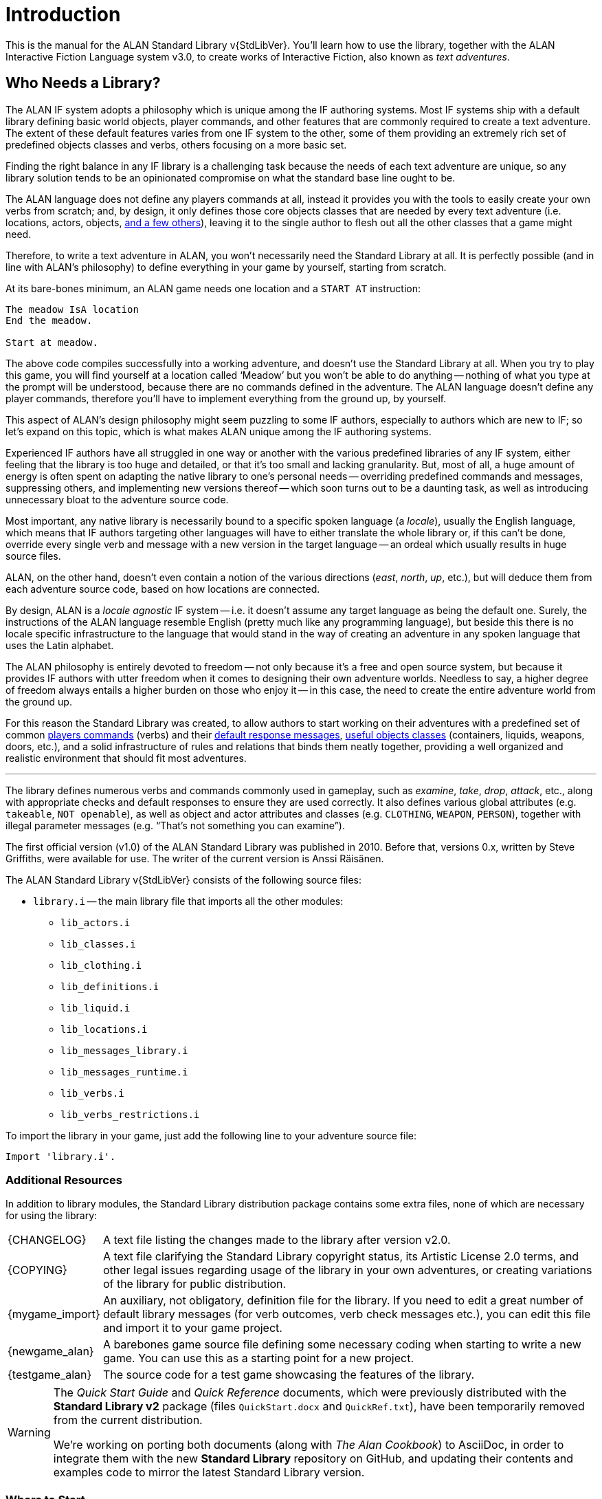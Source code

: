 ////
********************************************************************************
*                                                                              *
*                     ALAN Standard Library User's Manual                      *
*                                                                              *
*                                  Chapter 1                                   *
*                                                                              *
********************************************************************************
////

[preface]
[[ch.intro]]
= Introduction

// @NOTE: We should specify the actual ALAN version that the library was tested
// 		  against (either Alpha or Beta, depending if a new Beta was released).
// 		  Some of the bug fixes that resulted from bugs discovered during tests
// 		  tests and development might require the library to use updated ALAN
// 		  releases.

This is the manual for the ALAN Standard Library v{StdLibVer}.
You'll learn how to use the library, together with the ALAN Interactive Fiction Language system v3.0, to create works of Interactive Fiction, also known as _text adventures_.


[[sec.who-needs-library]]
== Who Needs a Library?

The ALAN IF system adopts a philosophy which is unique among the IF authoring systems.
Most IF systems ship with a default library defining basic world objects, player commands, and other features that are commonly required to create a text adventure.
The extent of these default features varies from one IF system to the other, some of them providing an extremely rich set of predefined objects classes and verbs, others focusing on a more basic set.

Finding the right balance in any IF library is a challenging task because the needs of each text adventure are unique, so any library solution tends to be an opinionated compromise on what the standard base line ought to be.

The ALAN language does not define any players commands at all, instead it provides you with the tools to easily create your own verbs from scratch; and, by design, it only defines those core objects classes that are needed by every text adventure (i.e. locations, actors, objects, <<fig.alan-classes,and a few others>>), leaving it to the single author to flesh out all the other classes that a game might need.

Therefore, to write a text adventure in ALAN, you won't necessarily need the Standard Library at all.
It is perfectly possible (and in line with ALAN's philosophy) to define everything in your game by yourself, starting from scratch.

At its bare-bones minimum, an ALAN game needs one location and a `START AT` instruction:

[source,alan]
--------------------------------------------------------------------------------
The meadow IsA location
End the meadow.

Start at meadow.
--------------------------------------------------------------------------------


The above code compiles successfully into a working adventure, and doesn't use the Standard Library at all.
When you try to play this game, you will find yourself at a location called '`Meadow`' but you won't be able to do anything -- nothing of what you type at the prompt will be understood, because there are no commands defined in the adventure.
The ALAN language doesn't define any player commands, therefore you'll have to implement everything from the ground up, by yourself.

This aspect of ALAN's design philosophy might seem puzzling to some IF authors, especially to authors which are new to IF; so let's expand on this topic, which is what makes ALAN unique among the IF authoring systems.

Experienced IF authors have all struggled in one way or another with the various predefined libraries of any IF system, either feeling that the library is too huge and detailed, or that it's too small and lacking granularity.
But, most of all, a huge amount of energy is often spent on adapting the native library to one's personal needs -- overriding predefined commands and messages, suppressing others, and implementing new versions thereof -- which soon turns out to be a daunting task, as well as introducing unnecessary bloat to the adventure source code.

Most important, any native library is necessarily bound to a specific spoken language (a _locale_), usually the English language, which means that IF authors targeting other languages will have to either translate the whole library or, if this can't be done, override every single verb and message with a new version in the target language -- an ordeal which usually results in huge source files.

ALAN, on the other hand, doesn't even contain a notion of the various directions (_east_, _north_, _up_, etc.), but will deduce them from each adventure source code, based on how locations are connected.

By design, ALAN is a _locale agnostic_ IF system -- i.e. it doesn't assume any target language as being the default one.
Surely, the instructions of the ALAN language resemble English (pretty much like any programming language), but beside this there is no locale specific infrastructure to the language that would stand in the way of creating an adventure in any spoken language that uses the Latin alphabet.

The ALAN philosophy is entirely devoted to freedom -- not only because it's a free and open source system, but because it provides IF authors with utter freedom when it comes to designing their own adventure worlds.
Needless to say, a higher degree of freedom always entails a higher burden on those who enjoy it -- in this case, the need to create the entire adventure world from the ground up.

For this reason the Standard Library was created, to allow authors to start working on their adventures with a predefined set of common <<table.verbs,players commands>> (verbs) and their <<ch.library-messages,default response messages>>, <<fig.library-classes,useful objects classes>> (containers, liquids, weapons, doors, etc.), and a solid infrastructure of rules and relations that binds them neatly together, providing a well organized and realistic environment that should fit most adventures.

'''

// -----------------------------------------------------------------------------

The library defines numerous verbs and commands commonly used in gameplay, such as _examine_, _take_, _drop_, _attack_, etc., along with appropriate checks and default responses to ensure they are used correctly.
It also defines various global attributes (e.g. `takeable`, `NOT openable`), as well as object and actor attributes and classes (e.g. `CLOTHING`, `WEAPON`, `PERSON`), together with illegal parameter messages (e.g. "`That's not something you can examine`").

The first official version (v1.0) of the ALAN Standard Library was published in 2010.
Before that, versions 0.x, written by Steve Griffiths, were available for use.
The writer of the current version is Anssi Räisänen.


The ALAN Standard Library v{StdLibVer} consists of the following source files:

* `library.i` -- the main library file that imports all the other modules:
** `lib_actors.i`
** `lib_classes.i`
** `lib_clothing.i`
** `lib_definitions.i`
** `lib_liquid.i`
** `lib_locations.i`
** `lib_messages_library.i`
** `lib_messages_runtime.i`
** `lib_verbs.i`
** `lib_verbs_restrictions.i`


To import the library in your game, just add the following line to your adventure source file:

[source,alan]
--------------------------------------------------------------------------------
Import 'library.i'.
--------------------------------------------------------------------------------


=== Additional Resources

In addition to library modules, the Standard Library distribution package contains some extra files, none of which are necessary for using the library:

// -----------------------------------------------------------------------------
// The entries in the following list are defined as attributes that expand to
// linkable and formatted text, in order to keep the list cleaner to read and
// work on. They are defined in "StdLibMan-inc_attributes.adoc".
//
// In the future we might define the links conditionally, based on the output
// backend (suppressing links in the PDF, or providing alternative links on the
// GH Pages website, etc.).
// -----------------------------------------------------------------------------

// @TODO: FIX LIST OF EXTRA LIB FILES!
// [ ] Some of these files will have different extensions soon.
// [ ] Fix the direct links to those files

// @TODO: MISSING ASSETS: The`quickref.text` and `quickstart.pdf` mentioned here
// 		  are not in the StdLib repository. These docs are outdated and need to
// 		  to be edited to match StdLib v2.2.0, and possibly also be ported to
//        AsciiDoc, so their output format will probably be HTML.

[horizontal]
{CHANGELOG} :: A text file listing the changes made to the library after version v2.0.

{COPYING} :: A text file clarifying the Standard Library copyright status, its Artistic License 2.0 terms, and other legal issues regarding usage of the library in your own adventures, or creating variations of the library for public distribution.

{mygame_import} :: An auxiliary, not obligatory, definition file for the library.
If you need to edit a great number of default library messages (for verb outcomes, verb check messages etc.), you can edit this file and import it to your game project.

{newgame_alan} :: A barebones game source file defining some necessary coding when starting to write a new game.
You can use this as a starting point for a new project.

{testgame_alan} :: The source code for a test game showcasing the features of the library.

// @TEMPORARILY REMOVED: Assets that won't be included until they've been updated
//                       to the latest StdLib version, and/or ported to AsciiDoc:
////
`quickref.text`   :: A quick summary of the library features and how to use them.

`quickstart.pdf`  :: A quick summary for starting to use the library.
////

[WARNING]
============================
The _Quick Start Guide_ and _Quick Reference_ documents, which were previously distributed with the *Standard Library v2* package (files `QuickStart.docx` and `QuickRef.txt`), have been temporarily removed from the current distribution.

We're working on porting both documents (along with _The Alan Cookbook_) to AsciiDoc, in order to integrate them with the new *Standard Library* repository on GitHub, and updating their contents and examples code to mirror the latest Standard Library version.
============================



=== Where to Start

Some guidelines on how to approach reading this manual, based on your knowledge and experience of the ALAN language, or lack thereof.



==== ALAN Newbies

[big]#_Where to start if you’re a complete newbie to ALAN IF._#

If you've never programmed in ALAN before, it's advisable that you being by studying the _ALAN Manual_ (available on the ALAN website at {AlanWWW}) to get an idea of how the language works in general.
The _ALAN Manual_ described all the features of the language, whereas this manual focuses only on the features defined in the Standard Library.
After reading the _ALAN Manual_, read this manual thoroughly, with the following exceptions:

// @FIXME: dead XRef Ch???
//  	   What is now Ch.10 will be revised soon; also, the library messages have
//         been moved to 'lib_messages_library.i', so they no longer belong to the
// 		   'my_game' file/chapter:
* Read only the early part of Ch??? to get an idea of how that meta-instance is to be used in the game source.
The later passages in that chapter, listing all possible illegal parameter message attributes and verb check attributes of the `my_game` meta-instance, are meant to serve as a searchable index rather than to be read systematically.


==== Standard Library Newbies

[big]#_What to read if you're familiar with ALAN but haven't used the Standard Library_#

// @FIXME: dead XRef Ch???
Read through the whole of this library manual carefully, with the exception of Ch???, of which you should read only the early part to understand the significance of using the `my_game` meta-instance in the game source.
The latter part of that chapter, where the illegal parameter messages and other messages are listed, is meant to be read only cursorily and to be used as a searchable index when needed.


=== Typographic Conventions


// @TODO: Amend section: code style conventions have changed.

.v2.2.0 Status
[WARNING]
================================
This section needs to be rewritten because thanks to syntax highlighting we no longer need to rely on letter casing to pinpoint predefined ALAN keywords.
(See link:https://github.com/AnssiR66/AlanStdLib/issues/86[Issue #86])

* [ ] _StdLib Manual_ examples will adopt prose-casing.
** [ ] Create new Highlight syntax for ALAN + StdLib, to highlight predefined library elements in a different color.
*** [ ] Update the text of this section accordingly.
* [ ] _StdLib_ source excerpts will be shown in a darker theme, and with uppercase keywords (the library follows its own styling conventions).
================================

The ALAN example code used in this manual follows the principle that all reserved words in the ALAN language are written in all caps:


[source,alan]
--------------------------------------------------------------------------------
THE garden ISA LOCATION
  EXIT west TO street.
END THE garden.
--------------------------------------------------------------------------------

or


[source,alan]
--------------------------------------------------------------------------------
THE cat ISA ACTOR AT street
  IS hungry.
END THE cat.
--------------------------------------------------------------------------------

This is to facilitate spotting the ALAN keywords.
Newcomers to ALAN should, however, bear in mind that the ALAN language is not case-sensitive, and one could as well write the above as


[source,alan]
--------------------------------------------------------------------------------
The garden IsA Location
  Exit west to street.
End The garden.
--------------------------------------------------------------------------------

or

[source,alan]
--------------------------------------------------------------------------------
The garden IsA location
  exit west to street.
End the garden.
--------------------------------------------------------------------------------

or even

[source,alan]
--------------------------------------------------------------------------------
The garden isa location. Exit west to street. End the garden.
--------------------------------------------------------------------------------

[[sec.acknowledgments]]
=== Acknowledgments

Thanks to Steve Griffiths for the score notification code snippet and for his early versions of the library, and to Alan Bampton for the code used for implementing clothing objects (layered clothing).

And, obviously, many thanks to Thomas Nilefalk and Göran Forslund for the ALAN Interactive Fiction Language.


// EOF //
